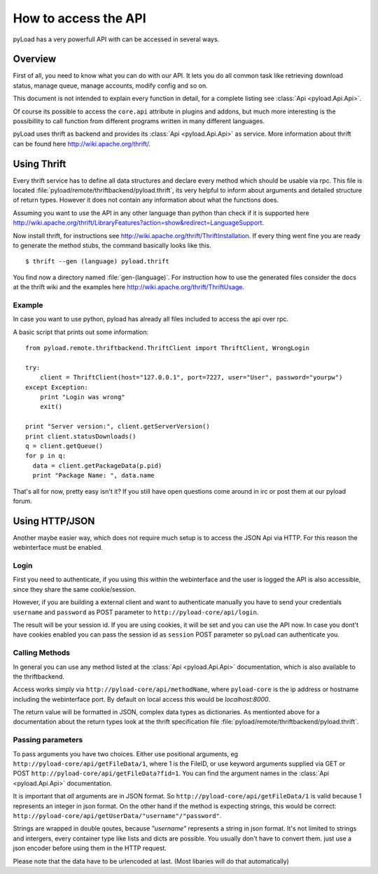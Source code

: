 .. _access_api:

*********************
How to access the API
*********************

pyLoad has a very powerfull API with can be accessed in several ways.

Overview
--------

First of all, you need to know what you can do with our API. It lets you do all common task like
retrieving download status, manage queue, manage accounts, modify config and so on.

This document is not intended to explain every function in detail, for a complete listing
see :class:`Api <pyload.Api.Api>`.

Of course its possible to access the ``core.api`` attribute in plugins and addons, but much more
interesting is the possibillity to call function from different programs written in many different languages.

pyLoad uses thrift as backend and provides its :class:`Api <pyload.Api.Api>` as service.
More information about thrift can be found here http://wiki.apache.org/thrift/.


Using Thrift
------------

Every thrift service has to define all data structures and declare every method which should be usable via rpc.
This file is located :file:`pyload/remote/thriftbackend/pyload.thrift`, its very helpful to inform about
arguments and detailed structure of return types. However it does not contain any information about what the functions does.

Assuming you want to use the API in any other language than python than check if it is
supported here http://wiki.apache.org/thrift/LibraryFeatures?action=show&redirect=LanguageSupport.

Now install thrift, for instructions see http://wiki.apache.org/thrift/ThriftInstallation.
If every thing went fine you are ready to generate the method stubs, the command basically looks like this. ::

     $ thrift --gen (language) pyload.thrift

You find now a directory named :file:`gen-(language)`. For instruction how to use the generated files consider the docs
at the thrift wiki and the examples here http://wiki.apache.org/thrift/ThriftUsage.


=======
Example
=======
In case you want to use python, pyload has already all files included to access the api over rpc.

A basic script that prints out some information: ::

    from pyload.remote.thriftbackend.ThriftClient import ThriftClient, WrongLogin

    try:
        client = ThriftClient(host="127.0.0.1", port=7227, user="User", password="yourpw")
    except Exception:
        print "Login was wrong"
        exit()

    print "Server version:", client.getServerVersion()
    print client.statusDownloads()
    q = client.getQueue()
    for p in q:
      data = client.getPackageData(p.pid)
      print "Package Name: ", data.name

That's all for now, pretty easy isn't it?
If you still have open questions come around in irc or post them at our pyload forum.


Using HTTP/JSON
---------------

Another maybe easier way, which does not require much setup is to access the JSON Api via HTTP.
For this reason the webinterface must be enabled.

=====
Login
=====

First you need to authenticate, if you using this within the webinterface and the user is logged the API is also accessible,
since they share the same cookie/session.

However, if you are building a external client and want to authenticate manually
you have to send your credentials ``username`` and ``password`` as
POST parameter to ``http://pyload-core/api/login``.

The result will be your session id. If you are using cookies, it will be set and you can use the API now.
In case you dont't have cookies enabled you can pass the session id as ``session`` POST parameter
so pyLoad can authenticate you.

===============
Calling Methods
===============

In general you can use any method listed at the :class:`Api <pyload.Api.Api>` documentation, which is also available to
the thriftbackend.

Access works simply via ``http://pyload-core/api/methodName``, where ``pyload-core`` is the ip address
or hostname including the webinterface port. By default on local access this would be `localhost:8000`.

The return value will be formatted in JSON, complex data types as dictionaries.
As mentionted above for a documentation about the return types look at the thrift specification file  :file:`pyload/remote/thriftbackend/pyload.thrift`.

==================
Passing parameters
==================

To pass arguments you have two choices.
Either use positional arguments, eg ``http://pyload-core/api/getFileData/1``, where 1 is the FileID, or use keyword arguments
supplied via GET or POST ``http://pyload-core/api/getFileData?fid=1``. You can find the argument names in the :class:`Api <pyload.Api.Api>`
documentation.

It is important that *all* arguments are in JSON format. So ``http://pyload-core/api/getFileData/1`` is valid because
1 represents an integer in json format. On the other hand if the method is expecting strings, this would be correct:
``http://pyload-core/api/getUserData/"username"/"password"``.

Strings are wrapped in double qoutes, because `"username"` represents a string in json format. It's not limited to strings and intergers,
every container type like lists and dicts are possible. You usually don't have to convert them. just use a json encoder before using them
in the HTTP request.

Please note that the data have to be urlencoded at last. (Most libaries will do that automatically)
